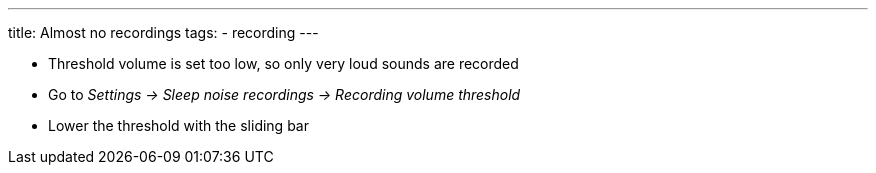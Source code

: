 ---
title: Almost no recordings
tags:
- recording
---


* Threshold volume is set too low, so only very loud sounds are recorded
* Go to _Settings -> Sleep noise recordings -> Recording volume threshold_
* Lower the threshold with the sliding bar